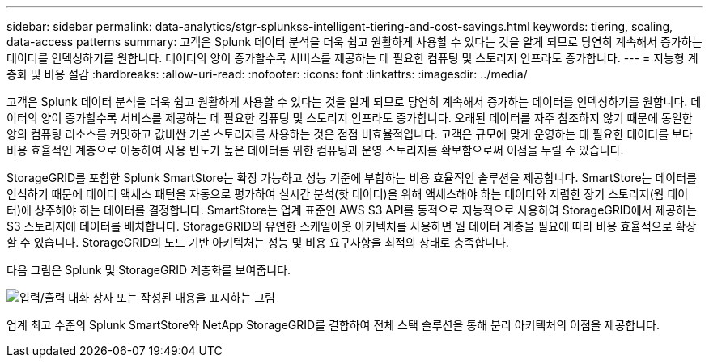 ---
sidebar: sidebar 
permalink: data-analytics/stgr-splunkss-intelligent-tiering-and-cost-savings.html 
keywords: tiering, scaling, data-access patterns 
summary: 고객은 Splunk 데이터 분석을 더욱 쉽고 원활하게 사용할 수 있다는 것을 알게 되므로 당연히 계속해서 증가하는 데이터를 인덱싱하기를 원합니다. 데이터의 양이 증가할수록 서비스를 제공하는 데 필요한 컴퓨팅 및 스토리지 인프라도 증가합니다. 
---
= 지능형 계층화 및 비용 절감
:hardbreaks:
:allow-uri-read: 
:nofooter: 
:icons: font
:linkattrs: 
:imagesdir: ../media/


[role="lead"]
고객은 Splunk 데이터 분석을 더욱 쉽고 원활하게 사용할 수 있다는 것을 알게 되므로 당연히 계속해서 증가하는 데이터를 인덱싱하기를 원합니다. 데이터의 양이 증가할수록 서비스를 제공하는 데 필요한 컴퓨팅 및 스토리지 인프라도 증가합니다. 오래된 데이터를 자주 참조하지 않기 때문에 동일한 양의 컴퓨팅 리소스를 커밋하고 값비싼 기본 스토리지를 사용하는 것은 점점 비효율적입니다. 고객은 규모에 맞게 운영하는 데 필요한 데이터를 보다 비용 효율적인 계층으로 이동하여 사용 빈도가 높은 데이터를 위한 컴퓨팅과 운영 스토리지를 확보함으로써 이점을 누릴 수 있습니다.

StorageGRID를 포함한 Splunk SmartStore는 확장 가능하고 성능 기준에 부합하는 비용 효율적인 솔루션을 제공합니다. SmartStore는 데이터를 인식하기 때문에 데이터 액세스 패턴을 자동으로 평가하여 실시간 분석(핫 데이터)을 위해 액세스해야 하는 데이터와 저렴한 장기 스토리지(웜 데이터)에 상주해야 하는 데이터를 결정합니다. SmartStore는 업계 표준인 AWS S3 API를 동적으로 지능적으로 사용하여 StorageGRID에서 제공하는 S3 스토리지에 데이터를 배치합니다. StorageGRID의 유연한 스케일아웃 아키텍처를 사용하면 웜 데이터 계층을 필요에 따라 비용 효율적으로 확장할 수 있습니다. StorageGRID의 노드 기반 아키텍처는 성능 및 비용 요구사항을 최적의 상태로 충족합니다.

다음 그림은 Splunk 및 StorageGRID 계층화를 보여줍니다.

image:stgr-splunkss-image2.png["입력/출력 대화 상자 또는 작성된 내용을 표시하는 그림"]

업계 최고 수준의 Splunk SmartStore와 NetApp StorageGRID를 결합하여 전체 스택 솔루션을 통해 분리 아키텍처의 이점을 제공합니다.
